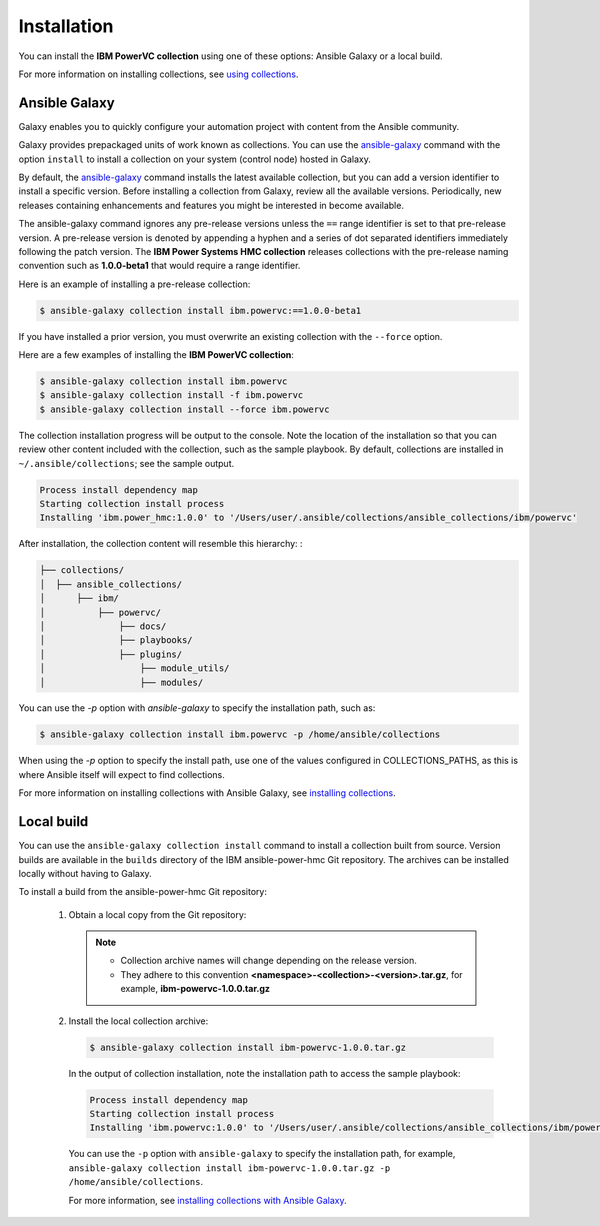 Installation
============

You can install the **IBM PowerVC collection** using one of these options:
Ansible Galaxy or a local build.

For more information on installing collections, see `using collections`_.

.. _using collections:
   https://docs.ansible.com/ansible/latest/user_guide/collections_using.html

Ansible Galaxy
--------------
Galaxy enables you to quickly configure your automation project with content
from the Ansible community.

Galaxy provides prepackaged units of work known as collections. You can use the
`ansible-galaxy`_ command with the option ``install`` to install a collection on
your system (control node) hosted in Galaxy.

By default, the `ansible-galaxy`_ command installs the latest available
collection, but you can add a version identifier to install a specific version.
Before installing a collection from Galaxy, review all the available versions.
Periodically, new releases containing enhancements and features you might be
interested in become available.

The ansible-galaxy command ignores any pre-release versions unless
the ``==`` range identifier is set to that pre-release version.
A pre-release version is denoted by appending a hyphen and a series of
dot separated identifiers immediately following the patch version. The
**IBM Power Systems HMC collection** releases collections with the pre-release
naming convention such as **1.0.0-beta1** that would require a range identifier.

Here is an example of installing a pre-release collection:

.. code-block:: sh

   $ ansible-galaxy collection install ibm.powervc:==1.0.0-beta1


If you have installed a prior version, you must overwrite an existing
collection with the ``--force`` option.

Here are a few examples of installing the **IBM PowerVC collection**:

.. code-block:: sh

   $ ansible-galaxy collection install ibm.powervc
   $ ansible-galaxy collection install -f ibm.powervc
   $ ansible-galaxy collection install --force ibm.powervc

The collection installation progress will be output to the console. Note the
location of the installation so that you can review other content included with
the collection, such as the sample playbook. By default, collections are
installed in ``~/.ansible/collections``; see the sample output.

.. _ansible-galaxy:
   https://docs.ansible.com/ansible/latest/cli/ansible-galaxy.html

.. code-block:: sh

   Process install dependency map
   Starting collection install process
   Installing 'ibm.power_hmc:1.0.0' to '/Users/user/.ansible/collections/ansible_collections/ibm/powervc'

After installation, the collection content will resemble this hierarchy: :

.. code-block:: sh

   ├── collections/
   │  ├── ansible_collections/
   │      ├── ibm/
   │          ├── powervc/
   │              ├── docs/
   │              ├── playbooks/
   │              ├── plugins/
   │                  ├── module_utils/
   │                  ├── modules/


You can use the `-p` option with `ansible-galaxy` to specify the installation
path, such as:

.. code-block:: sh

   $ ansible-galaxy collection install ibm.powervc -p /home/ansible/collections

When using the `-p` option to specify the install path, use one of the values
configured in COLLECTIONS_PATHS, as this is where Ansible itself will expect
to find collections.

For more information on installing collections with Ansible Galaxy,
see `installing collections`_.

.. _installing collections:
   https://docs.ansible.com/ansible/latest/user_guide/collections_using.html#installing-collections-with-ansible-galaxy


Local build
-----------

You can use the ``ansible-galaxy collection install`` command to install a
collection built from source. Version builds are available in the ``builds``
directory of the IBM ansible-power-hmc Git repository. The archives can be
installed locally without having to Galaxy.

To install a build from the ansible-power-hmc Git repository:

   1. Obtain a local copy from the Git repository:

      .. note::
         * Collection archive names will change depending on the release version.
         * They adhere to this convention **<namespace>-<collection>-<version>.tar.gz**, for example, **ibm-powervc-1.0.0.tar.gz**


   2. Install the local collection archive:

      .. code-block:: sh

         $ ansible-galaxy collection install ibm-powervc-1.0.0.tar.gz

      In the output of collection installation, note the installation path to access the sample playbook:

      .. code-block:: sh

         Process install dependency map
         Starting collection install process
         Installing 'ibm.powervc:1.0.0' to '/Users/user/.ansible/collections/ansible_collections/ibm/powervc'

      You can use the ``-p`` option with ``ansible-galaxy`` to specify the
      installation path, for example, ``ansible-galaxy collection install ibm-powervc-1.0.0.tar.gz -p /home/ansible/collections``.

      For more information, see `installing collections with Ansible Galaxy`_.

      .. _installing collections with Ansible Galaxy:
         https://docs.ansible.com/ansible/latest/user_guide/collections_using.html#installing-collections-with-ansible-galaxy
